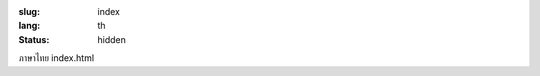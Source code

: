 :slug: index
:lang: th
:status: hidden


.. raw:: html

  <aside>
  <div class="edit-on-github">
    <a href="https://github.com/siongui/pelican-template/blob/master/content/pages/index.rst">แก้ไขที่ Github</a>
  </div>
  </aside>

ภาษาไทย index.html
